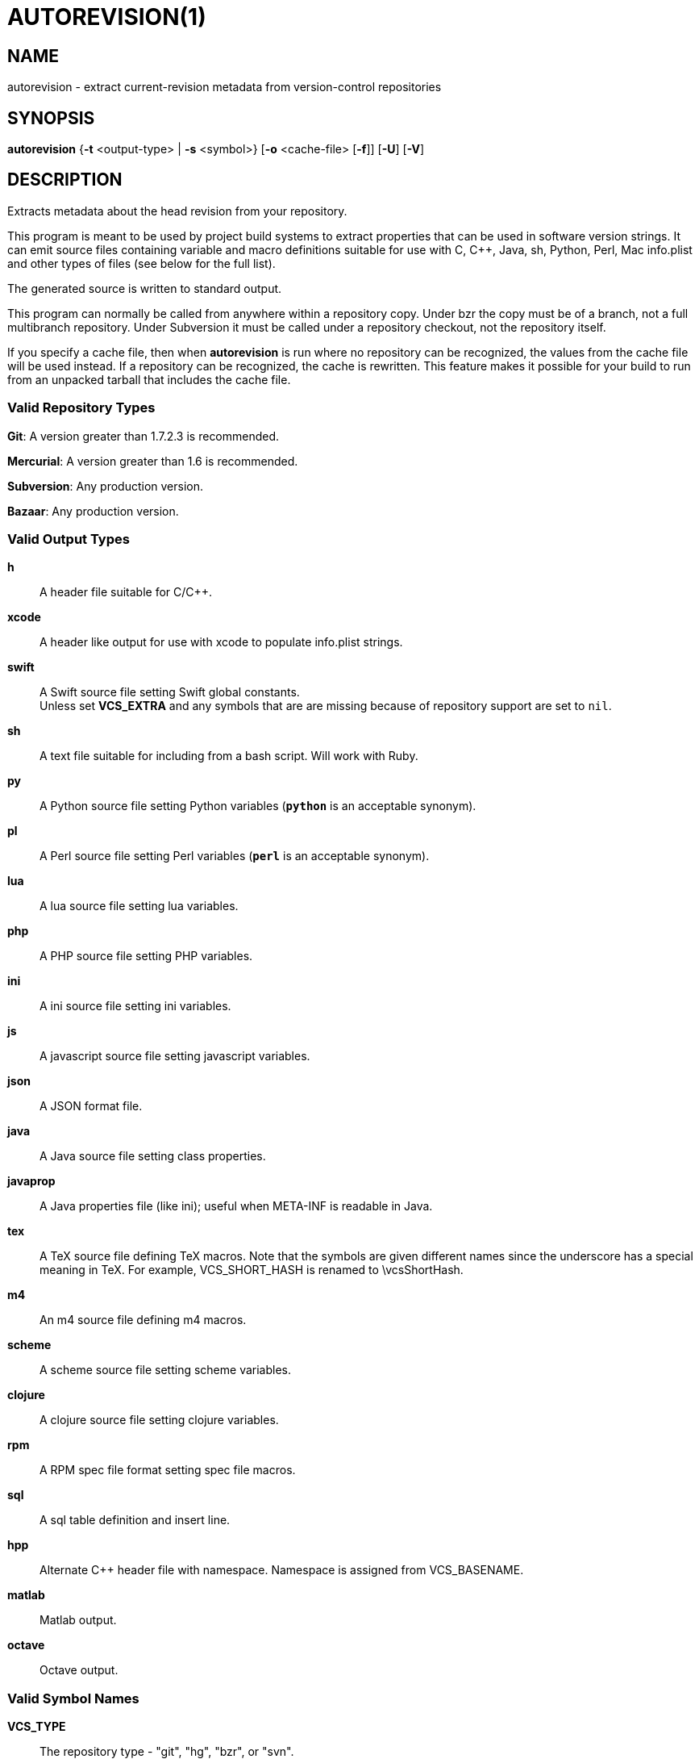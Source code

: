 = AUTOREVISION(1) =

== NAME ==
autorevision - extract current-revision metadata from version-control repositories

== SYNOPSIS ==
*autorevision* {*-t* <output-type> | *-s* <symbol>} [*-o* <cache-file> [*-f*]] [*-U*] [*-V*]

== DESCRIPTION ==
Extracts metadata about the head revision from your repository.

This program is meant to be used by project build systems to extract
properties that can be used in software version strings. It can emit
source files containing variable and macro definitions suitable for
use with C, C++, Java, sh, Python, Perl, Mac info.plist and other
types of files (see below for the full list).

The generated source is written to standard output.

This program can normally be called from anywhere within a repository
copy.  Under bzr the copy must be of a branch, not a full multibranch
repository.  Under Subversion it must be called under a repository
checkout, not the repository itself.

If you specify a cache file, then when *autorevision* is run where no
repository can be recognized, the values from the cache file will be
used instead.  If a repository can be recognized, the cache is
rewritten. This feature makes it possible for your build to run
from an unpacked tarball that includes the cache file.

=== Valid Repository Types ===

*Git*: A version greater than 1.7.2.3 is recommended.

*Mercurial*: A version greater than 1.6 is recommended.

*Subversion*: Any production version.

*Bazaar*: Any production version.

=== Valid Output Types ===

*h*::
A header file suitable for C/C++.

*xcode*::
A header like output for use with xcode to populate info.plist strings.

*swift*::
A Swift source file setting Swift global constants. +
Unless set *VCS_EXTRA* and any symbols that are are missing because of
repository support are set to `nil`.

*sh*::
A text file suitable for including from a bash script.  Will work with
Ruby.

*py*::
A Python source file setting Python variables (*`python`* is an
acceptable synonym).

*pl*::
A Perl source file setting Perl variables  (*`perl`* is an acceptable
synonym).

*lua*::
A lua source file setting lua variables.

*php*::
A PHP source file setting PHP variables.

*ini*::
A ini source file setting ini variables.

*js*::
A javascript source file setting javascript variables.

*json*::
A JSON format file.

*java*::
A Java source file setting class properties.

*javaprop*::
A Java properties file (like ini); useful when META-INF is readable in
Java.

*tex*::
A TeX source file defining TeX macros.  Note that the symbols are
given different names since the underscore has a special meaning in
TeX. For example, VCS_SHORT_HASH is renamed to \vcsShortHash.

*m4*::
An m4 source file defining m4 macros.

*scheme*::
A scheme source file setting scheme variables.

*clojure*::
A clojure source file setting clojure variables.

*rpm*::
A RPM spec file format setting spec file macros.

*sql*::
A sql table definition and insert line.

*hpp*::
Alternate C++ header file with namespace.  Namespace is assigned
from VCS_BASENAME.

*matlab*::
Matlab output.

*octave*::
Octave output.

=== Valid Symbol Names ===

*VCS_TYPE*::
The repository type - "git", "hg", "bzr", or "svn".

*VCS_BASENAME*::
The basename of the directory root.  For most VCSes this will simply
be the basename of the repository root directory.  For Subversion,
*autorevision* will navigate up though trunk, branches, and tags
directories to find the actual root.

*VCS_NUM*::
A count of revisions between the current one and the initial
one; useful for reporting build numbers.

*VCS_UUID*::
A universally unique identifier, generated from the root commit in git
and hg; for svn it uses the supplied UUID. +
For git we choose the oldest commit if there is more than one. +
Not currently implemented for bzr.

*VCS_DATE*::
The date of the most recent commit in true ISO-8601/RFC3339
format, including seconds.

*VCS_BRANCH*::
The name of the branch of the commit graph that was selected when
autoversion was run. +
Under git, this will normally be the shortname of the current branch
(the asterisked line in the output of of "git branch") except that
when the branch doesn't have a shortname it will be a full
refspec. +
Under hg the feature that is called 'branches' is actually a sort of
graph coloring (multiple heads can have the same branch name) so this
symbol is filled with the current bookmark if it exists, with the
current branch name as a fallback. +
Under Subversion this will normally be either 'trunk' or the basename
of some branch or tag subdirectory, depending on where *autoversion*
was run. +
Under bzr, this is the nick of the branch you are on.

*VCS_TAG*::
The name of the most recent tag ancestral to the current commit. +
Empty under Subversion.

*VCS_TICK*::
A count of commits since most recent tag ancestral to the current
commit or an alias of *VCS_NUM* if there are no prior tags. +
Empty under Subversion.

*VCS_EXTRA*::
A symbol set aside specifically to be set by the user through the
environment or via scripts.

*VCS_FULL_HASH*::
A full unique identifier for the current revision.

*VCS_SHORT_HASH*::
A shortened version of *VCS_FULL_HASH*, but *VCS_FULL_HASH* if it
cannot be shortened.

*VCS_WC_MODIFIED*::
Set to `1` if the current working directory has been modified and `0`
if not.  If the output language has native Boolean literals, true will
mean modified and false unmodified.  The C/C++ output is left as
numeric so the preprocessor can test it. +
'Untracked files are not ignored; see *`-U`* for details.'

== OPTIONS ==

*-t* '<output-type>'::
Sets the output type.  It is required unless *`-s`* is specified; both
*`-t`* and *`-s`* cannot be used in the same invocation.

*-s* '<symbol>'::
Changes the reporting behavior; instead of emitting a symbol file to
stdout, only the value of that individual symbol will be reported.  It
is required unless *`-t`* is specified; both *`-t`* and *`-s`* cannot
be used in the same invocation.

*-o* '<cache-file>'::
Sets the name of the cache file.

*-f*::
Forces the use cache data even when in a repo; useful if you want to
preprocess the data before final output.

*-U*::
Causes untracked files to be checked when determining if the
working copy is modified 'for Subversion only'.  While this is the
default behavior for all other repository types it is off by default
for Subversion because of speed concerns.

*-V*::
Emits the autorevision version and exits.

== BUGS ==
The bzr extractor is not very well tested as yet.

When a git repo is actually a git-svn remote, this tool tries to do
the right thing and return a Subversion revision.  The bug is that the
detector code for this case is somewhat unreliable; you will get the
hash instead if your configuration doesn't use svn-remote.svn.url.

Nested repositories, particularly repositories of different types,
_may_ result in incorrect and unintended behavior.

Unpacking a tarball into a repository _will_ result in incorrect and
unintended behavior.

== Notes ==
Development of autorevision is carried out at
https://github.com/Autorevision/autorevision

Tarballs and HTML rendered docs are also hosted at
http://www.catb.org/esr/autorevision/

== AUTHORS ==

dak180 <dak180@users.sf.net>: concept, bash/C/C++/XCode/PHP/ini
support, git and hg extraction. +
Eric S. Raymond <esr@thyrsus.com>: Python/Perl/lua/m4 support, svn and
bzr extraction, git-svn support, CLI design, man page.
